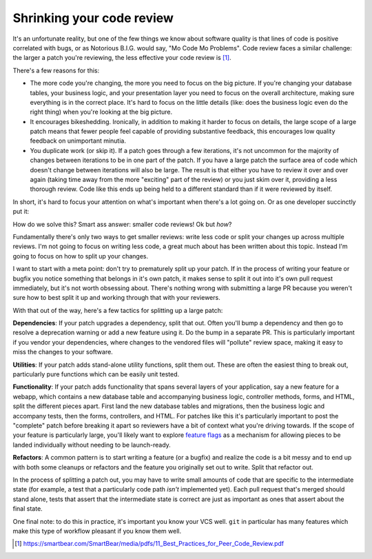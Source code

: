 Shrinking your code review
==========================

It's an unfortunate reality, but one of the few things we know about software
quality is that lines of code is positive correlated with bugs, or as Notorious
B.I.G. would say, "Mo Code Mo Problems". Code review faces a similar challenge:
the larger a patch you're reviewing, the less effective your code review is [#]_.

There's a few reasons for this:

* The more code you're changing, the more you need to focus on the big picture.
  If you're changing your database tables, your business logic, and your
  presentation layer you need to focus on the overall architecture, making sure
  everything is in the correct place. It's hard to focus on the little details
  (like: does the business logic even do the right thing) when you're looking
  at the big picture.
* It encourages bikeshedding. Ironically, in addition to making it harder to
  focus on details, the large scope of a large patch means that fewer people
  feel capable of providing substantive feedback, this encourages low quality
  feedback on unimportant minutia.
* You duplicate work (or skip it). If a patch goes through a few iterations,
  it's not uncommon for the majority of changes between iterations to be in one
  part of the patch. If you have a large patch the surface area of code which
  doesn't change between iterations will also be large. The result is that
  either you have to review it over and over again (taking time away from the
  more "exciting" part of the review) or you just skim over it, providing a
  less thorough review. Code like this ends up being held to a different
  standard than if it were reviewed by itself.

In short, it's hard to focus your attention on what's important when there's a
lot going on. Or as one developer succinctly put it:

.. raw:: html

    <blockquote class="twitter-tweet"><p lang="en" dir="ltr">10 lines of code = 10 issues.&#10;&#10;500 lines of code = &quot;looks fine.&quot;&#10;&#10;Code reviews.</p>&mdash; I Am Devloper (@iamdevloper) <a href="https://twitter.com/iamdevloper/status/397664295875805184">November 5, 2013</a></blockquote>
    <script async src="//platform.twitter.com/widgets.js" charset="utf-8"></script>

How do we solve this? Smart ass answer: smaller code reviews! Ok but *how*?

Fundamentally there's only two ways to get smaller reviews: write less code or
split your changes up across multiple reviews. I'm not going to focus on
writing less code, a great much about has been written about this topic.
Instead I'm going to focus on how to split up your changes.

I want to start with a meta point: don't try to prematurely split up your
patch. If in the process of writing your feature or bugfix you notice something
that belongs in it's own patch, it makes sense to split it out into it's own
pull request immediately, but it's not worth obsessing about. There's nothing
wrong with submitting a large PR because you weren't sure how to best split it
up and working through that with your reviewers.

With that out of the way, here's a few tactics for splitting up a large patch:

**Dependencies**: If your patch upgrades a dependency, split that out. Often
you'll bump a dependency and then go to resolve a deprecation warning or add a
new feature using it. Do the bump in a separate PR. This is particularly
important if you vendor your dependencies, where changes to the vendored files
will "pollute" review space, making it easy to miss the changes to your
software.

**Utilities**: If your patch adds stand-alone utility functions, split them
out. These are often the easiest thing to break out, particularly pure
functions which can be easily unit tested.

**Functionality**: If your patch adds functionality that spans several layers
of your application, say a new feature for a webapp, which contains a new
database table and accompanying business logic, controller methods, forms, and
HTML, split the different pieces apart. First land the new database tables and
migrations, then the business logic and accompany tests, then the forms,
controllers, and HTML. For patches like this it's particularly important to
post the "complete" patch before breaking it apart so reviewers have a bit of
context what you're driving towards. If the scope of your feature is
particularly large, you'll likely want to explore `feature flags`_ as a
mechanism for allowing pieces to be landed individually without needing to be
launch-ready.

**Refactors**: A common pattern is to start writing a feature (or a bugfix) and
realize the code is a bit messy and to end up with both some cleanups or
refactors and the feature you originally set out to write. Split that refactor
out.

In the process of splitting a patch out, you may have to write small amounts of
code that are specific to the intermediate state (for example, a test that a
particularly code path *isn't* implemented yet). Each pull request that's
merged should stand alone, tests that assert that the intermediate state is
correct are just as important as ones that assert about the final state.

One final note: to do this in practice, it's important you know your VCS well.
``git`` in particular has many features which make this type of workflow
pleasant if you know them well.

.. [#] https://smartbear.com/SmartBear/media/pdfs/11_Best_Practices_for_Peer_Code_Review.pdf

.. _`feature flags`: https://blog.travis-ci.com/2014-03-04-use-feature-flags-to-ship-changes-with-confidence/
